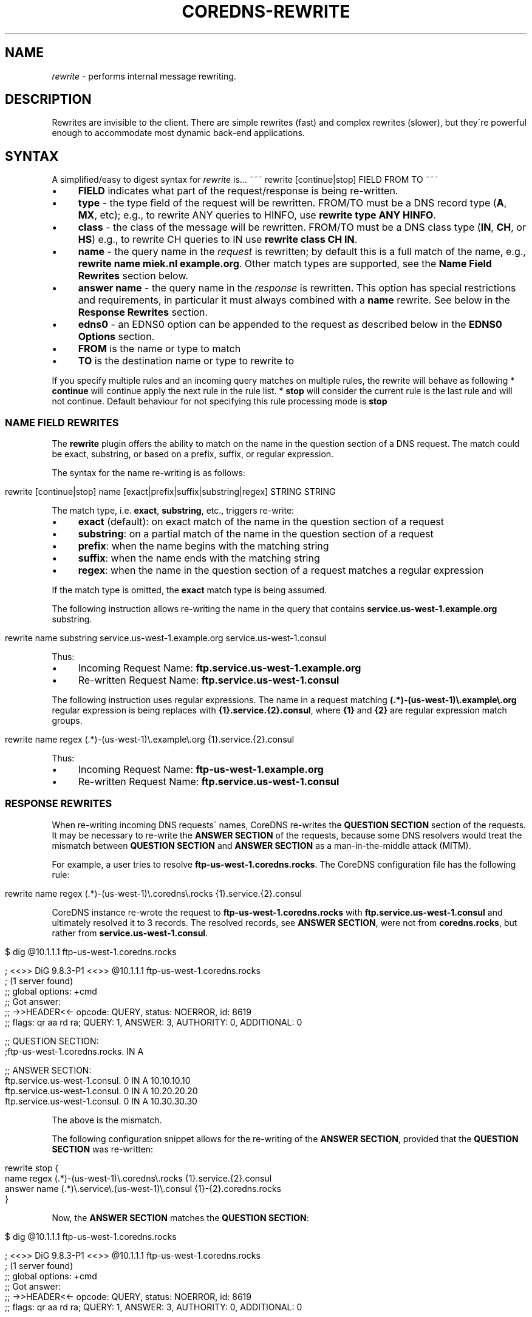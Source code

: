 .\" generated with Ronn/v0.7.3
.\" http://github.com/rtomayko/ronn/tree/0.7.3
.
.TH "COREDNS\-REWRITE" "7" "June 2018" "CoreDNS" "CoreDNS plugins"
.
.SH "NAME"
\fIrewrite\fR \- performs internal message rewriting\.
.
.SH "DESCRIPTION"
Rewrites are invisible to the client\. There are simple rewrites (fast) and complex rewrites (slower), but they\'re powerful enough to accommodate most dynamic back\-end applications\.
.
.SH "SYNTAX"
A simplified/easy to digest syntax for \fIrewrite\fR is\.\.\. ~~~ rewrite [continue|stop] FIELD FROM TO ~~~
.
.IP "\(bu" 4
\fBFIELD\fR indicates what part of the request/response is being re\-written\.
.
.IP "\(bu" 4
\fBtype\fR \- the type field of the request will be rewritten\. FROM/TO must be a DNS record type (\fBA\fR, \fBMX\fR, etc); e\.g\., to rewrite ANY queries to HINFO, use \fBrewrite type ANY HINFO\fR\.
.
.IP "\(bu" 4
\fBclass\fR \- the class of the message will be rewritten\. FROM/TO must be a DNS class type (\fBIN\fR, \fBCH\fR, or \fBHS\fR) e\.g\., to rewrite CH queries to IN use \fBrewrite class CH IN\fR\.
.
.IP "\(bu" 4
\fBname\fR \- the query name in the \fIrequest\fR is rewritten; by default this is a full match of the name, e\.g\., \fBrewrite name miek\.nl example\.org\fR\. Other match types are supported, see the \fBName Field Rewrites\fR section below\.
.
.IP "\(bu" 4
\fBanswer name\fR \- the query name in the \fIresponse\fR is rewritten\. This option has special restrictions and requirements, in particular it must always combined with a \fBname\fR rewrite\. See below in the \fBResponse Rewrites\fR section\.
.
.IP "\(bu" 4
\fBedns0\fR \- an EDNS0 option can be appended to the request as described below in the \fBEDNS0 Options\fR section\.
.
.IP "" 0

.
.IP "\(bu" 4
\fBFROM\fR is the name or type to match
.
.IP "\(bu" 4
\fBTO\fR is the destination name or type to rewrite to
.
.IP "" 0
.
.P
If you specify multiple rules and an incoming query matches on multiple rules, the rewrite will behave as following * \fBcontinue\fR will continue apply the next rule in the rule list\. * \fBstop\fR will consider the current rule is the last rule and will not continue\. Default behaviour for not specifying this rule processing mode is \fBstop\fR
.
.SS "NAME FIELD REWRITES"
The \fBrewrite\fR plugin offers the ability to match on the name in the question section of a DNS request\. The match could be exact, substring, or based on a prefix, suffix, or regular expression\.
.
.P
The syntax for the name re\-writing is as follows:
.
.IP "" 4
.
.nf

rewrite [continue|stop] name [exact|prefix|suffix|substring|regex] STRING STRING
.
.fi
.
.IP "" 0
.
.P
The match type, i\.e\. \fBexact\fR, \fBsubstring\fR, etc\., triggers re\-write:
.
.IP "\(bu" 4
\fBexact\fR (default): on exact match of the name in the question section of a request
.
.IP "\(bu" 4
\fBsubstring\fR: on a partial match of the name in the question section of a request
.
.IP "\(bu" 4
\fBprefix\fR: when the name begins with the matching string
.
.IP "\(bu" 4
\fBsuffix\fR: when the name ends with the matching string
.
.IP "\(bu" 4
\fBregex\fR: when the name in the question section of a request matches a regular expression
.
.IP "" 0
.
.P
If the match type is omitted, the \fBexact\fR match type is being assumed\.
.
.P
The following instruction allows re\-writing the name in the query that contains \fBservice\.us\-west\-1\.example\.org\fR substring\.
.
.IP "" 4
.
.nf

rewrite name substring service\.us\-west\-1\.example\.org service\.us\-west\-1\.consul
.
.fi
.
.IP "" 0
.
.P
Thus:
.
.IP "\(bu" 4
Incoming Request Name: \fBftp\.service\.us\-west\-1\.example\.org\fR
.
.IP "\(bu" 4
Re\-written Request Name: \fBftp\.service\.us\-west\-1\.consul\fR
.
.IP "" 0
.
.P
The following instruction uses regular expressions\. The name in a request matching \fB(\.*)\-(us\-west\-1)\e\.example\e\.org\fR regular expression is being replaces with \fB{1}\.service\.{2}\.consul\fR, where \fB{1}\fR and \fB{2}\fR are regular expression match groups\.
.
.IP "" 4
.
.nf

rewrite name regex (\.*)\-(us\-west\-1)\e\.example\e\.org {1}\.service\.{2}\.consul
.
.fi
.
.IP "" 0
.
.P
Thus:
.
.IP "\(bu" 4
Incoming Request Name: \fBftp\-us\-west\-1\.example\.org\fR
.
.IP "\(bu" 4
Re\-written Request Name: \fBftp\.service\.us\-west\-1\.consul\fR
.
.IP "" 0
.
.SS "RESPONSE REWRITES"
When re\-writing incoming DNS requests\' names, CoreDNS re\-writes the \fBQUESTION SECTION\fR section of the requests\. It may be necessary to re\-write the \fBANSWER SECTION\fR of the requests, because some DNS resolvers would treat the mismatch between \fBQUESTION SECTION\fR and \fBANSWER SECTION\fR as a man\-in\-the\-middle attack (MITM)\.
.
.P
For example, a user tries to resolve \fBftp\-us\-west\-1\.coredns\.rocks\fR\. The CoreDNS configuration file has the following rule:
.
.IP "" 4
.
.nf

rewrite name regex (\.*)\-(us\-west\-1)\e\.coredns\e\.rocks {1}\.service\.{2}\.consul
.
.fi
.
.IP "" 0
.
.P
CoreDNS instance re\-wrote the request to \fBftp\-us\-west\-1\.coredns\.rocks\fR with \fBftp\.service\.us\-west\-1\.consul\fR and ultimately resolved it to 3 records\. The resolved records, see \fBANSWER SECTION\fR, were not from \fBcoredns\.rocks\fR, but rather from \fBservice\.us\-west\-1\.consul\fR\.
.
.IP "" 4
.
.nf

$ dig @10\.1\.1\.1 ftp\-us\-west\-1\.coredns\.rocks

; <<>> DiG 9\.8\.3\-P1 <<>> @10\.1\.1\.1 ftp\-us\-west\-1\.coredns\.rocks
; (1 server found)
;; global options: +cmd
;; Got answer:
;; \->>HEADER<<\- opcode: QUERY, status: NOERROR, id: 8619
;; flags: qr aa rd ra; QUERY: 1, ANSWER: 3, AUTHORITY: 0, ADDITIONAL: 0

;; QUESTION SECTION:
;ftp\-us\-west\-1\.coredns\.rocks\. IN A

;; ANSWER SECTION:
ftp\.service\.us\-west\-1\.consul\. 0    IN A    10\.10\.10\.10
ftp\.service\.us\-west\-1\.consul\. 0    IN A    10\.20\.20\.20
ftp\.service\.us\-west\-1\.consul\. 0    IN A    10\.30\.30\.30
.
.fi
.
.IP "" 0
.
.P
The above is the mismatch\.
.
.P
The following configuration snippet allows for the re\-writing of the \fBANSWER SECTION\fR, provided that the \fBQUESTION SECTION\fR was re\-written:
.
.IP "" 4
.
.nf

    rewrite stop {
        name regex (\.*)\-(us\-west\-1)\e\.coredns\e\.rocks {1}\.service\.{2}\.consul
        answer name (\.*)\e\.service\e\.(us\-west\-1)\e\.consul {1}\-{2}\.coredns\.rocks
    }
.
.fi
.
.IP "" 0
.
.P
Now, the \fBANSWER SECTION\fR matches the \fBQUESTION SECTION\fR:
.
.IP "" 4
.
.nf

$ dig @10\.1\.1\.1 ftp\-us\-west\-1\.coredns\.rocks

; <<>> DiG 9\.8\.3\-P1 <<>> @10\.1\.1\.1 ftp\-us\-west\-1\.coredns\.rocks
; (1 server found)
;; global options: +cmd
;; Got answer:
;; \->>HEADER<<\- opcode: QUERY, status: NOERROR, id: 8619
;; flags: qr aa rd ra; QUERY: 1, ANSWER: 3, AUTHORITY: 0, ADDITIONAL: 0

;; QUESTION SECTION:
;ftp\-us\-west\-1\.coredns\.rocks\. IN A

;; ANSWER SECTION:
ftp\-us\-west\-1\.coredns\.rocks\. 0    IN A    10\.10\.10\.10
ftp\-us\-west\-1\.coredns\.rocks\. 0    IN A    10\.20\.20\.20
ftp\-us\-west\-1\.coredns\.rocks\. 0    IN A    10\.30\.30\.30
.
.fi
.
.IP "" 0
.
.P
The syntax for the rewrite of DNS request and response is as follows:
.
.IP "" 4
.
.nf

rewrite [continue|stop] {
    name regex STRING STRING
    answer name STRING STRING
}
.
.fi
.
.IP "" 0
.
.P
Note that the above syntax is strict\. For response rewrites only \fBname\fR rules are allowed to match the question section, and only by match type \fBregex\fR\. The answer rewrite must be after the name, as ordered in the syntax example\. There must only be two lines (a \fBname\fR follwed by an \fBanswer\fR) in the brackets, additional rules are not supported\.
.
.P
An alternate syntax for the rewrite of DNS request and response is as follows:
.
.IP "" 4
.
.nf

rewrite [continue|stop] name regex STRING STRING answer name STRING STRING
.
.fi
.
.IP "" 0
.
.SH "EDNS0 OPTIONS"
Using FIELD edns0, you can set, append, or replace specific EDNS0 options on the request\.
.
.IP "\(bu" 4
\fBreplace\fR will modify any matching (what that means may vary based on EDNS0 type) option with the specified option
.
.IP "\(bu" 4
\fBappend\fR will add the option regardless of what options already exist
.
.IP "\(bu" 4
\fBset\fR will modify a matching option or add one if none is found
.
.IP "" 0
.
.P
Currently supported are \fBEDNS0_LOCAL\fR, \fBEDNS0_NSID\fR and \fBEDNS0_SUBNET\fR\.
.
.SS "EDNS0_LOCAL"
This has two fields, code and data\. A match is defined as having the same code\. Data may be a string or a variable\.
.
.TP
A string data can be treated as hex if it starts with \fB0x\fR\. Example:

.
.IP "" 4
.
.nf

\&\. {
    rewrite edns0 local set 0xffee 0x61626364
    whoami
}
.
.fi
.
.IP "" 0
.
.P
rewrites the first local option with code 0xffee, setting the data to "abcd"\. Equivalent:
.
.IP "" 4
.
.nf

\&\. {
    rewrite edns0 local set 0xffee abcd
}
.
.fi
.
.IP "" 0
.
.TP
A variable data is specified with a pair of curly brackets \fB{}\fR\. Following are the supported variables
{qname}, {qtype}, {client_ip}, {client_port}, {protocol}, {server_ip}, {server_port}\.
.
.P
Example:
.
.IP "" 4
.
.nf

rewrite edns0 local set 0xffee {client_ip}
.
.fi
.
.IP "" 0
.
.SS "EDNS0_NSID"
This has no fields; it will add an NSID option with an empty string for the NSID\. If the option already exists and the action is \fBreplace\fR or \fBset\fR, then the NSID in the option will be set to the empty string\.
.
.SS "EDNS0_SUBNET"
This has two fields, IPv4 bitmask length and IPv6 bitmask length\. The bitmask length is used to extract the client subnet from the source IP address in the query\.
.
.P
Example:
.
.IP "" 4
.
.nf

rewrite edns0 subnet set 24 56
.
.fi
.
.IP "" 0
.
.IP "\(bu" 4
If the query has source IP as IPv4, the first 24 bits in the IP will be the network subnet\.
.
.IP "\(bu" 4
If the query has source IP as IPv6, the first 56 bits in the IP will be the network subnet\.
.
.IP "" 0
.
.SH "FULL SYNTAX"
The full plugin usage syntax is harder to digest\.\.\. ~~~ rewrite [continue|stop] {type|class|edns0|name [exact|prefix|suffix|substring|regex [FROM TO answer name]]} FROM TO ~~~
.
.P
The syntax above doesn\'t cover the multi line block option for specifying a name request+response rewrite rule described in the \fBResponse Rewrite\fR section\.
